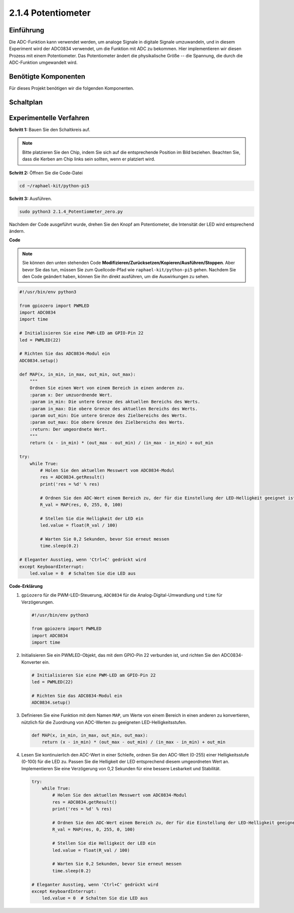 .. _2.1.4_py_pi5:


2.1.4 Potentiometer
========================

Einführung
------------

Die ADC-Funktion kann verwendet werden, um analoge Signale in digitale
Signale umzuwandeln, und in diesem Experiment wird der ADC0834 verwendet, um die Funktion
mit ADC zu bekommen. Hier implementieren wir diesen Prozess mit einem Potentiometer.
Das Potentiometer ändert die physikalische Größe -- die Spannung, die durch die ADC-Funktion umgewandelt wird.

Benötigte Komponenten
------------------------------

Für dieses Projekt benötigen wir die folgenden Komponenten.

.. image:: ../python_pi5/img/2.1.7_potentiometer_list.png


Schaltplan
-----------------

.. image:: ../python_pi5/img/2.1.7_potentiometer_second_1.png


.. image:: ../python_pi5/img/2.1.7_potentiometer_second_2.png

Experimentelle Verfahren
----------------------------------

**Schritt 1:** Bauen Sie den Schaltkreis auf.

.. image:: ../python_pi5/img/2.1.7_Potentiometer_circuit.png


.. note::
    Bitte platzieren Sie den Chip, indem Sie sich auf die entsprechende Position
    im Bild beziehen. Beachten Sie, dass die Kerben am Chip links sein sollten, wenn er platziert wird.

**Schritt 2:** Öffnen Sie die Code-Datei

.. raw:: html

   <run></run>

.. code-block::

    cd ~/raphael-kit/python-pi5

**Schritt 3:** Ausführen.

.. raw:: html

   <run></run>

.. code-block::

    sudo python3 2.1.4_Potentiometer_zero.py

Nachdem der Code ausgeführt wurde, drehen Sie den Knopf am Potentiometer, die Intensität
der LED wird entsprechend ändern.

**Code**

.. note::

    Sie können den unten stehenden Code **Modifizieren/Zurücksetzen/Kopieren/Ausführen/Stoppen**. Aber bevor Sie das tun, müssen Sie zum Quellcode-Pfad wie ``raphael-kit/python-pi5`` gehen. Nachdem Sie den Code geändert haben, können Sie ihn direkt ausführen, um die Auswirkungen zu sehen.


.. raw:: html

    <run></run>

.. code-block:: python

   #!/usr/bin/env python3

   from gpiozero import PWMLED
   import ADC0834
   import time

   # Initialisieren Sie eine PWM-LED am GPIO-Pin 22
   led = PWMLED(22)

   # Richten Sie das ADC0834-Modul ein
   ADC0834.setup()

   def MAP(x, in_min, in_max, out_min, out_max):
       """
       Ordnen Sie einen Wert von einem Bereich in einen anderen zu.
       :param x: Der umzuordnende Wert.
       :param in_min: Die untere Grenze des aktuellen Bereichs des Werts.
       :param in_max: Die obere Grenze des aktuellen Bereichs des Werts.
       :param out_min: Die untere Grenze des Zielbereichs des Werts.
       :param out_max: Die obere Grenze des Zielbereichs des Werts.
       :return: Der umgeordnete Wert.
       """
       return (x - in_min) * (out_max - out_min) / (in_max - in_min) + out_min

   try:
       while True:
           # Holen Sie den aktuellen Messwert vom ADC0834-Modul
           res = ADC0834.getResult()
           print('res = %d' % res)

           # Ordnen Sie den ADC-Wert einem Bereich zu, der für die Einstellung der LED-Helligkeit geeignet ist
           R_val = MAP(res, 0, 255, 0, 100)

           # Stellen Sie die Helligkeit der LED ein
           led.value = float(R_val / 100)

           # Warten Sie 0,2 Sekunden, bevor Sie erneut messen
           time.sleep(0.2)

   # Eleganter Ausstieg, wenn 'Ctrl+C' gedrückt wird
   except KeyboardInterrupt: 
       led.value = 0  # Schalten Sie die LED aus


**Code-Erklärung**

#. ``gpiozero`` für die PWM-LED-Steuerung, ``ADC0834`` für die Analog-Digital-Umwandlung und ``time`` für Verzögerungen.

   .. code-block:: python

       #!/usr/bin/env python3

       from gpiozero import PWMLED
       import ADC0834
       import time

#. Initialisieren Sie ein PWMLED-Objekt, das mit dem GPIO-Pin 22 verbunden ist, und richten Sie den ADC0834-Konverter ein.

   .. code-block:: python

       # Initialisieren Sie eine PWM-LED am GPIO-Pin 22
       led = PWMLED(22)

       # Richten Sie das ADC0834-Modul ein
       ADC0834.setup()

#. Definieren Sie eine Funktion mit dem Namen ``MAP``, um Werte von einem Bereich in einen anderen zu konvertieren, nützlich für die Zuordnung von ADC-Werten zu geeigneten LED-Helligkeitsstufen.

   .. code-block:: python

       def MAP(x, in_min, in_max, out_min, out_max):
           return (x - in_min) * (out_max - out_min) / (in_max - in_min) + out_min

#. Lesen Sie kontinuierlich den ADC-Wert in einer Schleife, ordnen Sie den ADC-Wert (0-255) einer Helligkeitsstufe (0-100) für die LED zu. Passen Sie die Helligkeit der LED entsprechend diesem umgeordneten Wert an. Implementieren Sie eine Verzögerung von 0,2 Sekunden für eine bessere Lesbarkeit und Stabilität.

   .. code-block:: python

       try:
           while True:
               # Holen Sie den aktuellen Messwert vom ADC0834-Modul
               res = ADC0834.getResult()
               print('res = %d' % res)

               # Ordnen Sie den ADC-Wert einem Bereich zu, der für die Einstellung der LED-Helligkeit geeignet ist
               R_val = MAP(res, 0, 255, 0, 100)

               # Stellen Sie die Helligkeit der LED ein
               led.value = float(R_val / 100)

               # Warten Sie 0,2 Sekunden, bevor Sie erneut messen
               time.sleep(0.2)

       # Eleganter Ausstieg, wenn 'Ctrl+C' gedrückt wird
       except KeyboardInterrupt: 
           led.value = 0  # Schalten Sie die LED aus
